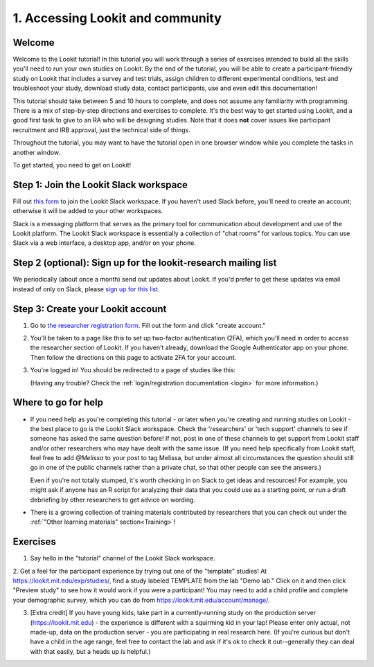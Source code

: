 .. _tutorial:

######################################
1. Accessing Lookit and community
######################################

Welcome
----------

Welcome to the Lookit tutorial! In this tutorial you will work through a series of exercises intended to build all the skills you'll need to run your own studies on Lookit. By the end of the tutorial, you will be able to create a participant-friendly study on Lookit that includes a survey and test trials, assign children to different experimental conditions, test and troubleshoot your study, download study data, contact participants, use and even edit this documentation!

This tutorial should take between 5 and 10 hours to complete, and does not assume any familiarity with programming. There is a mix of step-by-step directions and exercises to complete. It's the best way to get started using Lookit, and a good first task to give to an RA who will be designing studies. Note that it does **not** cover issues like participant recruitment and IRB approval, just the technical side of things.

Throughout the tutorial, you may want to have the tutorial open in one browser window while you complete the tasks in another window.

To get started, you need to get on Lookit! 

Step 1: Join the Lookit Slack workspace
----------------------------------------
Fill out `this form  <https://docs.google.com/forms/d/e/1FAIpQLScI2h7G6aUSJb-I3fGHw2nB8HcuaomuNLiwta2CXhGGF2ZL-Q/viewform>`_ to join the Lookit Slack workspace. If you haven't used Slack before, you'll need to create an account; otherwise it will be added to your other workspaces. 

Slack is a messaging platform that serves as the primary tool for communication about development and use of the Lookit platform. The Lookit Slack workspace is essentially a collection of "chat rooms" for various topics. You can use Slack via a web interface, a desktop app, and/or on your phone.

Step 2 (optional): Sign up for the lookit-research mailing list
----------------------------------------------------------------

We periodically (about once a month) send out updates about Lookit. If you'd prefer to get 
these updates via email instead of only on Slack, please `sign up for this list <https://mailman.mit.edu/mailman/listinfo/lookit-research>`__.

Step 3: Create your Lookit account
----------------------------------------

1. Go to `the researcher registration form <https://lookit.mit.edu/registration/>`__. Fill out the form and click "create account."

2. You'll be taken to a page like this to set up two-factor authentication (2FA), which you'll need in order to access the researcher section of Lookit. If you haven't already, download the Google Authenticator app on your phone. Then follow the directions on this page to activate 2FA for your account.

   .. image:: _static/img/login/login_2fa_setup.png
    :alt: Two-factor authentication setup screen

3. You're logged in! You should be redirected to a page of studies like this: 

   .. image:: _static/img/login/login_success_redirect.png
    :alt: Redirect after login to experimenter
    
   (Having any trouble? Check the :ref:`login/registration documentation <login>` for more information.)


Where to go for help
---------------------

* If you need help as you're completing this tutorial - or later when you're creating and running studies on Lookit - the best place to go is the Lookit Slack workspace. Check the 'researchers' or 'tech support' channels to see if someone has asked the same question before! If not, post in one of these channels to get support from Lookit staff and/or other researchers who may have dealt with the same issue. (If you need help specifically from Lookit staff, feel free to add `@Melissa` to your post to tag Melissa, but under almost all circumstances the question should still go in one of the public channels rather than a private chat, so that other people can see the answers.)

  Even if you're not totally stumped, it's worth checking in on Slack to get ideas and resources! For example, you might ask if anyone has an R script for analyzing their data that you could use as a starting point, or run a draft debriefing by other researchers to get advice on wording.
    
* There is a growing collection of training materials contributed by researchers that you can check out under the :ref:`"Other learning materials" section<Training>`!

Exercises
----------

1. Say hello in the "tutorial" channel of the Lookit Slack workspace.

2. Get a feel for the participant experience by trying out one of the "template" studies! At https://lookit.mit.edu/exp/studies/, find a study labeled TEMPLATE from the lab "Demo lab." Click on it and then click "Preview study" to see how it would work if you were a 
participant! You may need to add a child profile and complete your demographic survey, 
which you can do from https://lookit.mit.edu/account/manage/.

3. [Extra credit] If you have young kids, take part in a currently-running study on the production server (https://lookit.mit.edu) - the experience is different with a squirming kid in your lap! Please enter only actual, not made-up, data on the production server - you are participating in real research here. (If you're curious but don't have a child in the age range, feel free to contact the lab and ask if it's ok to check it out--generally they can deal with that easily, but a heads up is helpful.)
